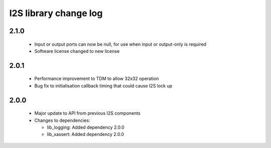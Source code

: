 I2S library change log
======================

2.1.0
-----

  * Input or output ports can now be null, for use when input or output-only is
    required
  * Software license changed to new license

2.0.1
-----

  * Performance improvement to TDM to allow 32x32 operation
  * Bug fix to initialisation callback timing that could cause I2S lock up

2.0.0
-----

  * Major update to API from previous I2S components

  * Changes to dependencies:

    - lib_logging: Added dependency 2.0.0

    - lib_xassert: Added dependency 2.0.0

